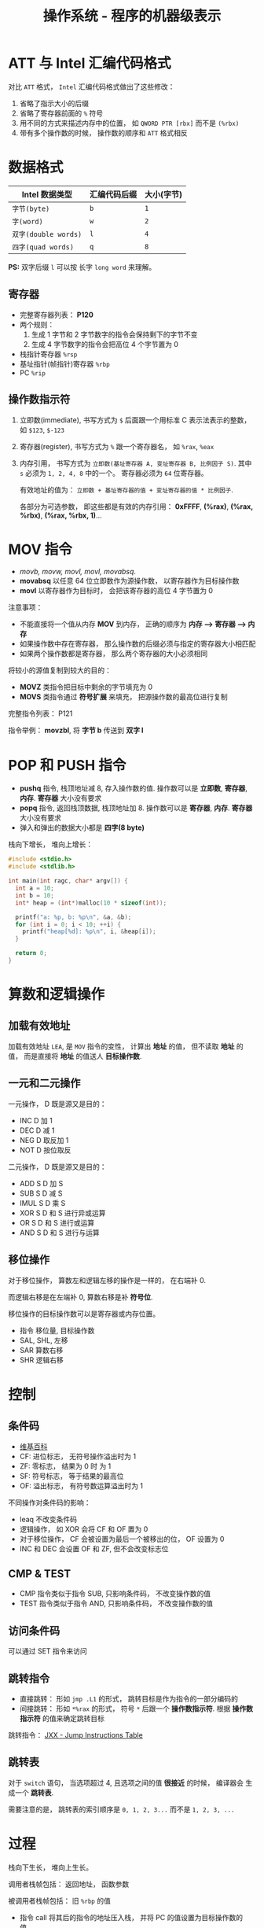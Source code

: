 #+TITLE:      操作系统 - 程序的机器级表示

* 目录                                                    :TOC_4_gh:noexport:
- [[#att-与-intel-汇编代码格式][ATT 与 Intel 汇编代码格式]]
- [[#数据格式][数据格式]]
  - [[#寄存器][寄存器]]
  - [[#操作数指示符][操作数指示符]]
- [[#mov-指令][MOV 指令]]
- [[#pop-和-push-指令][POP 和 PUSH 指令]]
- [[#算数和逻辑操作][算数和逻辑操作]]
  - [[#加载有效地址][加载有效地址]]
  - [[#一元和二元操作][一元和二元操作]]
  - [[#移位操作][移位操作]]
- [[#控制][控制]]
  - [[#条件码][条件码]]
  - [[#cmp--test][CMP & TEST]]
  - [[#访问条件码][访问条件码]]
  - [[#跳转指令][跳转指令]]
  - [[#跳转表][跳转表]]
- [[#过程][过程]]
  - [[#数据传送][数据传送]]
- [[#数组的分配和访问][数组的分配和访问]]
  - [[#指针运算][指针运算]]
  - [[#嵌套的数组][嵌套的数组]]
  - [[#变长数组][变长数组]]
- [[#异质的数据结构][异质的数据结构]]
  - [[#结构体][结构体]]
  - [[#联合][联合]]
  - [[#数据对齐][数据对齐]]

* ATT 与 Intel 汇编代码格式
  对比 ~ATT~ 格式， ~Intel~ 汇编代码格式做出了这些修改：
  1. 省略了指示大小的后缀
  2. 省略了寄存器前面的 ~%~ 符号
  3. 用不同的方式来描述内存中的位置， 如 ~QWORD PTR [rbx]~ 而不是 ~(%rbx)~
  4. 带有多个操作数的时候， 操作数的顺序和 ~ATT~ 格式相反
     
* 数据格式
  |--------------------+--------------+------------|
  | Intel 数据类型     | 汇编代码后缀 | 大小(字节) |
  |--------------------+--------------+------------|
  | ~字节(byte)~         | ~b~            | ~1~          |
  | ~字(word)~           | ~w~            | ~2~          |
  | ~双字(double words)~ | ~l~            | ~4~          |
  | ~四字(quad words)~   | ~q~            | ~8~          |
  |--------------------+--------------+------------|

  *PS:* 双字后缀 ~l~ 可以按 长字 ~long word~ 来理解。

** 寄存器
   + 完整寄存器列表： *P120*
   + 两个规则：
     1. 生成 1 字节和 2 字节数字的指令会保持剩下的字节不变
     2. 生成 4 字节数字的指令会把高位 4 个字节置为 0
   + 栈指针寄存器 ~%rsp~
   + 基址指针(帧指针)寄存器 ~%rbp~
   + PC ~%rip~

** 操作数指示符
   1. 立即数(immediate), 书写方式为 ~$~ 后面跟一个用标准 C 表示法表示的整数， 如 ~$123~, ~$-123~
   2. 寄存器(register), 书写方式为 ~%~ 跟一个寄存器名， 如 ~%rax~, ~%eax~
   3. 内存引用， 书写方式为 ~立即数(基址寄存器 A, 变址寄存器 B, 比例因子 S)~.
      其中 ~s~ 必须为 ~1, 2, 4, 8~ 中的一个。 寄存器必须为 ~64~ 位寄存器。

      有效地址的值为： ~立即数 + 基址寄存器的值 + 变址寄存器的值 * 比例因子~.

      各部分为可选参数， 即这些都是有效的内存引用： *0xFFFF*, *(%rax)*, *(%rax, %rbx)*, *(%rax, %rbx, 1)*...

* MOV 指令
  + /movb, movw, movl, movl, movabsq/.
  + *movabsq* 以任意 64 位立即数作为源操作数， 以寄存器作为目标操作数
  + *movl* 以寄存器作为目标时， 会把该寄存器的高位 4 字节置为 0

  注意事项：
  + 不能直接将一个值从内存 *MOV* 到内存， 正确的顺序为 *内存 --> 寄存器 --> 内存*
  + 如果操作数中存在寄存器， 那么操作数的后缀必须与指定的寄存器大小相匹配
  + 如果两个操作数都是寄存器， 那么两个寄存器的大小必须相同

  将较小的源值复制到较大的目的：
  + *MOVZ* 类指令把目标中剩余的字节填充为 0
  + *MOVS* 类指令通过 *符号扩展* 来填充， 把源操作数的最高位进行复制

  完整指令列表： P121

  指令举例： *movzbl*, 将 *字节 b* 传送到 *双字 l*

* POP 和 PUSH 指令
  + *pushq* 指令, 栈顶地址减 8, 存入操作数的值. 操作数可以是 *立即数*, *寄存器*, *内存*. *寄存器* 大小没有要求
  + *popq* 指令, 返回栈顶数据, 栈顶地址加 8. 操作数可以是 *寄存器*, *内存*. *寄存器* 大小没有要求
  + 弹入和弹出的数据大小都是 *四字(8 byte)*

  栈向下增长， 堆向上增长：
  #+BEGIN_SRC C
    #include <stdio.h>
    #include <stdlib.h>

    int main(int ragc, char* argv[]) {
      int a = 10;
      int b = 10;
      int* heap = (int*)malloc(10 * sizeof(int));

      printf("a: %p, b: %p\n", &a, &b);
      for (int i = 0; i < 10; ++i) {
        printf("heap[%d]: %p\n", i, &heap[i]);
      }

      return 0;
    }
  #+END_SRC

* 算数和逻辑操作
** 加载有效地址  
   加载有效地址 ~LEA~, 是 ~MOV~ 指令的变性， 计算出 *地址* 的值， 但不读取
   *地址* 的值， 而是直接将 *地址* 的值送人 *目标操作数*.

** 一元和二元操作
   一元操作， D 既是源又是目的：
   + INC D 加 1
   + DEC D 减 1
   + NEG D 取反加 1
   + NOT D 按位取反
   二元操作， D 既是源又是目的：
   + ADD S D 加 S
   + SUB S D 减 S
   + IMUL S D 乘 S
   + XOR S D 和 S 进行异或运算
   + OR S D 和 S 进行或运算
   + AND S D 和 S 进行与运算

** 移位操作
   对于移位操作， 算数左和逻辑左移的操作是一样的， 在右端补 0.

   而逻辑右移是在左端补 0, 算数右移是补 *符号位*.

   移位操作的目标操作数可以是寄存器或内存位置。
   
   + 指令 移位量, 目标操作数
   + SAL, SHL, 左移
   + SAR 算数右移
   + SHR 逻辑右移

* 控制
** 条件码
   + [[https://en.wikipedia.org/wiki/FLAGS_register][维基百科]]
   + CF: 进位标志， 无符号操作溢出时为 1
   + ZF: 零标志， 结果为 0 时 为 1
   + SF: 符号标志， 等于结果的最高位
   + OF: 溢出标志， 有符号数运算溢出时为 1

  不同操作对条件码的影响：
  + leaq 不改变条件码
  + 逻辑操作， 如 XOR 会将 CF 和 OF 置为 0
  + 对于移位操作， CF 会被设置为最后一个被移出的位， OF 设置为 0
  + INC 和 DEC 会设置 OF 和 ZF, 但不会改变标志位

** CMP & TEST
   + CMP 指令类似于指令 SUB, 只影响条件码， 不改变操作数的值
   + TEST 指令类似于指令 AND, 只影响条件码， 不改变操作数的值
   
** 访问条件码
   可以通过 SET 指令来访问

** 跳转指令
   + 直接跳转： 形如 ~jmp .L1~ 的形式， 跳转目标是作为指令的一部分编码的
   + 间接跳转： 形如 ~*%rax~ 的形式， 符号 ~*~ 后跟一个 *操作数指示符*. 根据
     *操作数指示符* 的值来确定跳转目标

   跳转指令： [[http://www.penguin.cz/~literakl/intel/j.html][JXX - Jump Instructions Table]]

** 跳转表
   对于 ~switch~ 语句， 当选项超过 4, 且选项之间的值 *很接近* 的时候， 编译器会
   生成一个 *跳转表*.

   需要注意的是， 跳转表的索引顺序是 ~0, 1, 2, 3...~ 而不是 ~1, 2, 3, ...~
 
* 过程
  栈向下生长， 堆向上生长。

  调用者栈帧包括： 返回地址， 函数参数
  
  被调用者栈帧包括： 旧 ~%rbp~ 的值

  + 指令 call 将其后的指令的地址压入栈， 并将 PC 的值设置为目标操作数的值。

    目标操作数可以是 *直接引用* 或 *间接引用*.

  + 指令 ret 从栈中弹出地址， 并把 PC 设置为弹出的地址值

  + 函数返回值通过寄存器传递

** 数据传送
   当寄存器够用是， 函数参数通过寄存器传递， 当函数参数的数量超过
   可用的寄存器数量， 那么函数参数就会通过 栈 传递。

   通过栈传递参数是， 所有数据大小都像地址宽度的倍数对齐， 即： 一个参数
   最少占用一个地址宽度大小的内存。

   参数在栈中的顺序： [[http://www.cnblogs.com/xkfz007/archive/2012/03/27/2420158.html][C语言中函数参数入栈的顺序]]

* 数组的分配和访问   
  类似 ~T A[N];~ 的声明， 有如下效果：
  + 在内存中分配一个 ~L·N~ 字节的连续区域， ~L~ 数据类型 ~T~ 的大小
  + 引入了标识符 ~A~, 可以用 ~A~ 作为指向数组开头的指针

** 指针运算
   + 操作符 ~*~ 产生间接引用指针
   + 操作符 ~&~ 参数指针
   + 表达式 ~Expr~ 和 ~*&Expr~ 等价
   + 计算同一个数据类型的两个指针的差， 结果等于两个地址之差 *除* 以该数据类型的大小

** 嵌套的数组
   对于 ~T D[R][C]~, 元素 ~&D[i][j]~ 的地址为： ~D + L(C·i + j)~

** 变长数组
   如果函数的参数为变长数组， 那么需要用如下的定义方式：
   #+BEGIN_SRC C
     int var_ele(long n, int A[n][n], long i, long j)
   #+END_SRC

   需要事先声明数组宽度 ~n~

* 异质的数据结构
** 结构体
   *结构体* 占据的内存大小至少为内部所有字段大小的和。

   访问结构体的字段通过 *字节偏移* 完成， 其中第一个字段的 *字节偏移* 为 0.

** 联合
   *联合* 占据的内存大小为内部最大字段的大小。

   所有字段的 *字节偏移* 都是 0, 访问不同字段是读取的内存大小不同。

   在这种情况下。 *字节顺序* 带来的影响就很大了。

** 数据对齐
   *数据对齐* 的原则是任何 ~K~ 字节的基本对象的地址必须是 ~K~ 的整数倍。

   对于结构体来说， 内部字段的对齐除了需要满足单个结构体的地址对齐以外，
   还需要满足多个连续的结构体的地址的对齐。

   同时， 只有当下一个字段的地址不能对齐的时候才进行对齐。
   

